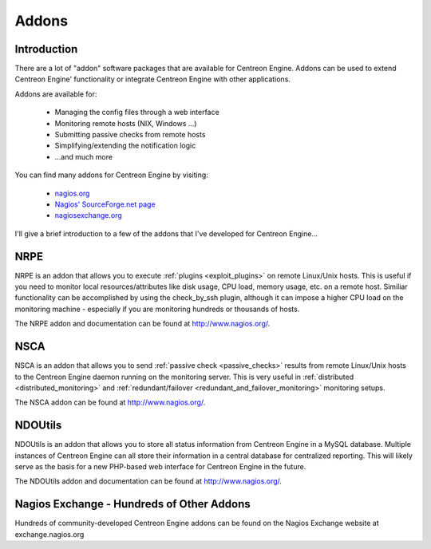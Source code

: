 Addons
******

Introduction
============

There are a lot of "addon" software packages that are available for
Centreon Engine. Addons can be used to extend Centreon Engine'
functionality or integrate Centreon Engine with other applications.

Addons are available for:

  * Managing the config files through a web interface
  * Monitoring remote hosts (NIX, Windows ...)
  * Submitting passive checks from remote hosts
  * Simplifying/extending the notification logic
  * ...and much more

You can find many addons for Centreon Engine by visiting:

  * `nagios.org <http://www.nagios.org>`_
  * `Nagios' SourceForge.net page <http://sourceforge.net/projects/nagios>`_
  * `nagiosexchange.org <http://www.nagiosexchange.org>`_

I'll give a brief introduction to a few of the addons that I've
developed for Centreon Engine...

.. _addons_nrpe:

NRPE
====

.. image:: /_static/images/nrpe.png

NRPE is an addon that allows you to execute :ref:`plugins <exploit_plugins>`
on remote Linux/Unix hosts. This is useful if you need to monitor local
resources/attributes like disk usage, CPU load, memory usage, etc. on a
remote host. Similiar functionality can be accomplished by using the
check_by_ssh plugin, although it can impose a higher CPU load on the
monitoring machine - especially if you are monitoring hundreds or
thousands of hosts.

The NRPE addon and documentation can be found at http://www.nagios.org/.

.. _addons_nsca:

NSCA
====

.. image:: /_static/images/nsca.png

NSCA is an addon that allows you to send
:ref:`passive check <passive_checks>`
results from remote Linux/Unix hosts to the Centreon Engine daemon
running on the monitoring server. This is very useful in
:ref:`distributed <distributed_monitoring>` and
:ref:`redundant/failover <redundant_and_failover_monitoring>`
monitoring setups.

The NSCA addon can be found at http://www.nagios.org/.

NDOUtils
========

.. image:: /_static/images/ndoutils.png

NDOUtils is an addon that allows you to store all status information
from Centreon Engine in a MySQL database. Multiple instances of Centreon
Engine can all store their information in a central database for
centralized reporting. This will likely serve as the basis for a new
PHP-based web interface for Centreon Engine in the future.

The NDOUtils addon and documentation can be found at
http://www.nagios.org/.

Nagios Exchange - Hundreds of Other Addons
==========================================

Hundreds of community-developed Centreon Engine addons can be found on
the Nagios Exchange website at exchange.nagios.org
